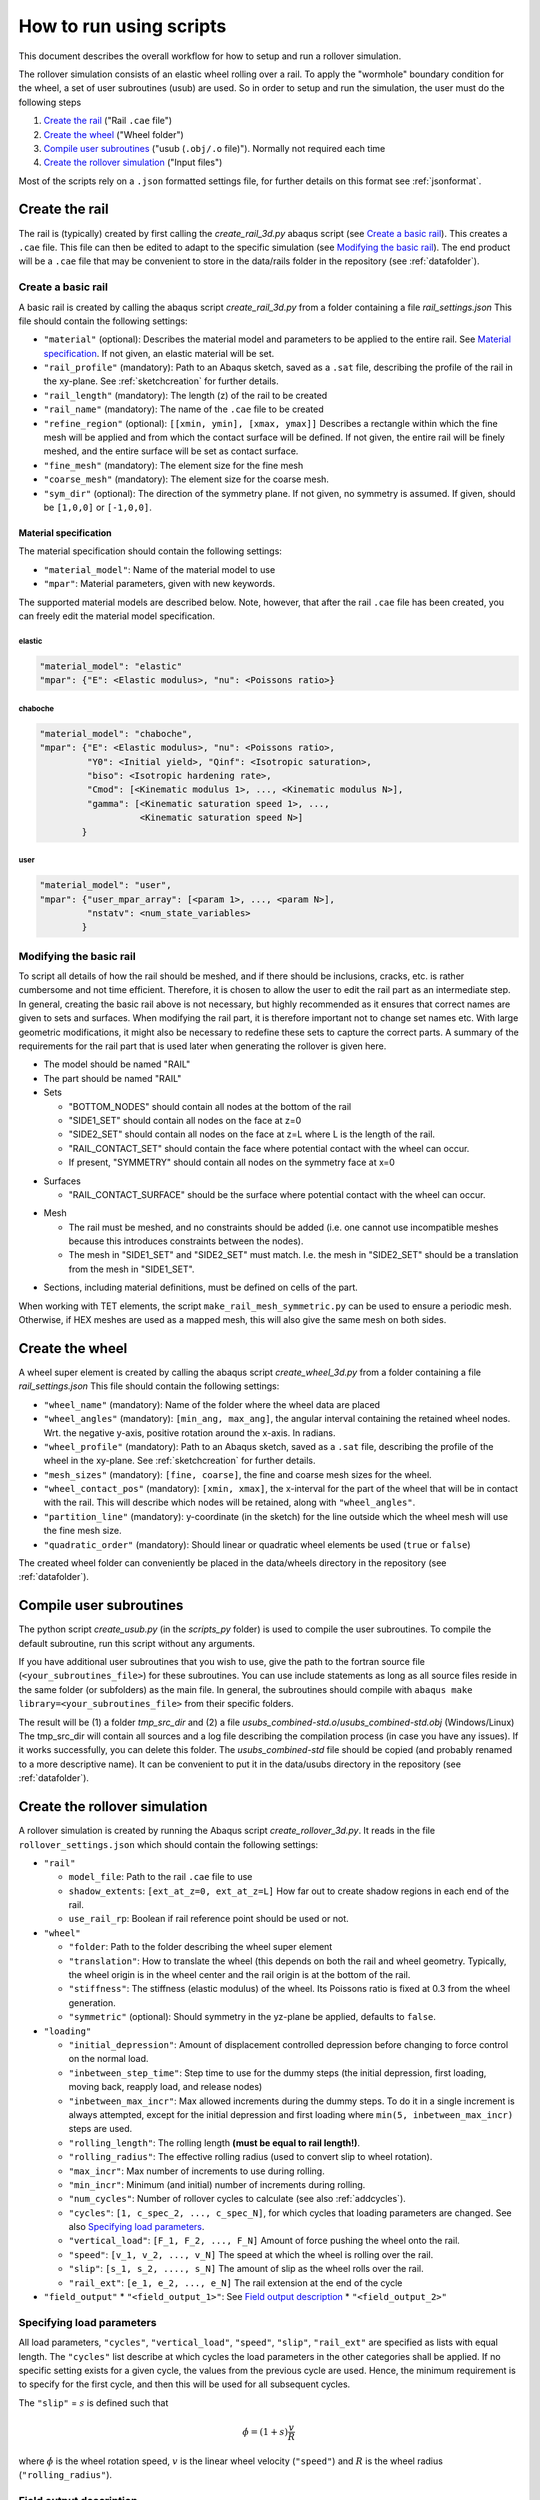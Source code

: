 How to run using scripts
************************

This document describes the overall workflow for how to setup and run a 
rollover simulation.

|program_work_flow_png|

.. |program_work_flow_png| image:: /img/program_work_flow.png
          :align: middle
          :alt: more info

The rollover simulation consists of an elastic wheel rolling over a rail. 
To apply the "wormhole" boundary condition for the wheel, a set of user
subroutines (usub) are used. So in order to setup and run 
the simulation, the user must do the following steps

1. `Create the rail`_ ("Rail ``.cae`` file")
2. `Create the wheel`_ ("Wheel folder")
3. `Compile user subroutines`_ ("usub (``.obj/.o`` file)"). 
   Normally not required each time
4. `Create the rollover simulation`_ ("Input files")

Most of the scripts rely on a ``.json`` formatted settings file, for 
further details on this format see :ref:`jsonformat`. 

Create the rail
===============
The rail is (typically) created by first calling the 
`create_rail_3d.py` abaqus script (see `Create a basic rail`_). This 
creates a ``.cae`` file. This file can then be edited to adapt to the 
specific simulation (see `Modifying the basic rail`_). The end product 
will be a ``.cae`` file that may be convenient to store 
in the data/rails folder in the repository 
(see :ref:`datafolder`).

Create a basic rail
-------------------
A basic rail is created by calling the abaqus script 
`create_rail_3d.py`
from a folder containing a file `rail_settings.json` This file should 
contain the following settings:

- ``"material"`` (optional): Describes the material model and 
  parameters to be applied to the entire rail. See `Material 
  specification`_. If not given, an elastic material will be set.
- ``"rail_profile"`` (mandatory): Path to an Abaqus sketch, saved as a 
  ``.sat`` file, describing the profile of the rail in the xy-plane. See
  :ref:`sketchcreation` for further details.
- ``"rail_length"`` (mandatory): The length (z) of the rail to be 
  created
- ``"rail_name"`` (mandatory): The name of the ``.cae`` file to be 
  created
- ``"refine_region"`` (optional): ``[[xmin, ymin], [xmax, ymax]]`` 
  Describes a rectangle within which the fine mesh will be applied and
  from which the contact surface will be defined. If not given, the 
  entire rail will be finely meshed, and the entire surface will be set 
  as contact surface.
- ``"fine_mesh"`` (mandatory): The element size for the fine mesh
- ``"coarse_mesh"`` (mandatory): The element size for the coarse mesh.
- ``"sym_dir"`` (optional): The direction of the symmetry plane. If not
  given, no symmetry is assumed. If given, should be ``[1,0,0]`` or 
  ``[-1,0,0]``.
  
  
Material specification
^^^^^^^^^^^^^^^^^^^^^^
The material specification should contain the following settings:

- ``"material_model"``: Name of the material model to use
- ``"mpar"``: Material parameters, given with new keywords.

The supported material models are described below. Note, however, that 
after the rail ``.cae`` file has been created, you can freely edit the 
material model specification.

elastic
"""""""
.. code-block:: none

    "material_model": "elastic"
    "mpar": {"E": <Elastic modulus>, "nu": <Poissons ratio>}

chaboche
""""""""
.. code-block:: none

    "material_model": "chaboche",
    "mpar": {"E": <Elastic modulus>, "nu": <Poissons ratio>, 
             "Y0": <Initial yield>, "Qinf": <Isotropic saturation>,
             "biso": <Isotropic hardening rate>,
             "Cmod": [<Kinematic modulus 1>, ..., <Kinematic modulus N>],
             "gamma": [<Kinematic saturation speed 1>, ..., 
                       <Kinematic saturation speed N>]
            }

user
""""
.. code-block:: none

    "material_model": "user",
    "mpar": {"user_mpar_array": [<param 1>, ..., <param N>],
             "nstatv": <num_state_variables>
            }


.. _rail_modifications:

Modifying the basic rail
------------------------
To script all details of how the rail should be meshed, and if there 
should be inclusions, cracks, etc. is rather cumbersome and not time 
efficient. Therefore, it is chosen to allow the user to edit the rail
part as an intermediate step. In general, creating the basic rail above
is not necessary, but highly recommended as it ensures that correct 
names are given to sets and surfaces. When modifying the rail part, it 
is therefore important not to change set names etc. With large geometric 
modifications, it might also be necessary to redefine these sets to 
capture the correct parts. A summary of the requirements for the rail
part that is used later when generating the rollover is given here.

*  The model should be named "RAIL"
*  The part should be named "RAIL"
*  Sets

   *  "BOTTOM_NODES" should contain all nodes at the bottom of the 
      rail
   *  "SIDE1_SET" should contain all nodes on the face at z=0
   *  "SIDE2_SET" should contain all nodes on the face at z=L where L is 
      the length of the rail.
   *  "RAIL_CONTACT_SET" should contain the face where potential 
      contact with the wheel can occur. 
   *  If present, "SYMMETRY" should contain all nodes on the symmetry face
      at x=0

.. Padding

*  Surfaces

   *  "RAIL_CONTACT_SURFACE" should be the surface where potential 
      contact with the wheel can occur.

.. Padding

*  Mesh

   *  The rail must be meshed, and no constraints should be added (i.e. 
      one cannot use incompatible meshes because this introduces 
      constraints between the nodes). 
   *  The mesh in "SIDE1_SET" and "SIDE2_SET" must match. I.e. the mesh 
      in "SIDE2_SET" should be a translation from the mesh in "SIDE1_SET".

.. Padding

*  Sections, including material definitions, must be defined on cells 
   of the part.


When working with TET elements, the script 
``make_rail_mesh_symmetric.py`` can be used to ensure a periodic mesh.
Otherwise, if HEX meshes are used as a mapped mesh, this will also give
the same mesh on both sides. 


Create the wheel
================
A wheel super element is created by calling the abaqus script 
`create_wheel_3d.py` from a folder containing a file 
`rail_settings.json` This file should contain the following settings:

*  ``"wheel_name"`` (mandatory): Name of the folder where the 
   wheel data are placed
*  ``"wheel_angles"`` (mandatory): ``[min_ang, max_ang]``, 
   the angular interval containing the retained wheel nodes. 
   Wrt. the negative y-axis, 
   positive rotation around the x-axis. In radians.
*  ``"wheel_profile"`` (mandatory): Path to an Abaqus sketch, saved as a 
   ``.sat`` file, describing the profile of the wheel in the xy-plane. 
   See :ref:`sketchcreation` for further details.
*  ``"mesh_sizes"`` (mandatory): ``[fine, coarse]``,
   the fine and coarse mesh sizes for the wheel. 
*  ``"wheel_contact_pos"`` (mandatory): ``[xmin, xmax]``, the x-interval 
   for the part of the wheel that will be in contact with the rail. 
   This will describe which nodes will be retained, along with 
   ``"wheel_angles"``. 
*  ``"partition_line"`` (mandatory): y-coordinate (in the sketch) 
   for the line outside which the wheel mesh will use the 
   fine mesh size. 
*  ``"quadratic_order"`` (mandatory): Should linear or quadratic 
   wheel elements be used (``true`` or ``false``)
   
The created wheel folder can conveniently be placed in the data/wheels
directory in the repository 
(see :ref:`datafolder`).


Compile user subroutines
========================
The python script `create_usub.py` (in the `scripts_py` folder) 
is used to compile the user subroutines. To compile the default 
subroutine, run this script without any arguments. 

If you have additional user subroutines that you wish to use, 
give the path to the fortran source file (``<your_subroutines_file>``) 
for these subroutines. 
You can use include statements as long as all source files 
reside in the same folder (or subfolders) as the main file. 
In general, the subroutines should compile with 
``abaqus make library=<your_subroutines_file>`` from their 
specific folders.

The result will be (1) a folder `tmp_src_dir` and (2) a file 
`usubs_combined-std.o`/`usubs_combined-std.obj` (Windows/Linux)
The tmp_src_dir will contain all sources and a log file describing 
the compilation process (in case you have any issues). If it works 
successfully, you can delete this folder. The `usubs_combined-std` file 
should be copied (and probably renamed to a more descriptive name). It 
can be convenient to put it in the data/usubs directory in the 
repository (see :ref:`datafolder`).

Create the rollover simulation
==============================
A rollover simulation is created by running the Abaqus script
`create_rollover_3d.py`. 
It reads in the file ``rollover_settings.json`` which should contain 
the following settings:

*  ``"rail"``
   
   *  ``model_file``: Path to the rail ``.cae`` file to use
   *  ``shadow_extents``: ``[ext_at_z=0, ext_at_z=L]``
      How far out to create shadow regions in each end of the rail.
   *  ``use_rail_rp``: Boolean if rail reference point should be used 
      or not.
   
*  ``"wheel"``

   *  ``"folder``: Path to the folder describing the wheel super element
   *  ``"translation"``: How to translate the wheel (this depends on 
      both the rail and wheel geometry. Typically, the wheel origin is 
      in the wheel center and the rail origin is at the bottom of the 
      rail. 
   *  ``"stiffness"``: The stiffness (elastic modulus) of the wheel. 
      Its Poissons ratio is fixed at 0.3 from the wheel generation. 
   *  ``"symmetric"`` (optional): Should symmetry in the yz-plane be 
      applied, defaults to ``false``.
   
*  ``"loading"``

   *  ``"initial_depression"``: Amount of displacement controlled 
      depression before changing to force control on the normal load. 
   *  ``"inbetween_step_time"``: Step time to use for the dummy steps
      (the initial depression, first loading, moving back, reapply load, 
      and release nodes)
   *  ``"inbetween_max_incr"``: Max allowed increments during the dummy 
      steps. To do it in a single increment is always attempted, except
      for the initial depression and first loading where 
      ``min(5, inbetween_max_incr)`` steps are used. 
   *  ``"rolling_length"``: The rolling length 
      **(must be equal to rail length!)**.
   *  ``"rolling_radius"``: The effective rolling radius 
      (used to convert slip to wheel rotation).
   *  ``"max_incr"``: Max number of increments to use during rolling.
   *  ``"min_incr"``: Minimum (and initial) number of increments during
      rolling. 
   *  ``"num_cycles"``: Number of rollover cycles to calculate (see also
      :ref:`addcycles`). 
   *  ``"cycles"``: ``[1, c_spec_2, ..., c_spec_N]``, 
      for which cycles that loading parameters are changed.
      See also `Specifying load parameters`_.
   *  ``"vertical_load"``: ``[F_1, F_2, ..., F_N]`` 
      Amount of force pushing the wheel onto the rail. 
   *  ``"speed"``: ``[v_1, v_2, ..., v_N]``
      The speed at which the wheel is rolling over the rail.
   *  ``"slip"``: ``[s_1, s_2, ...., s_N]``
      The amount of slip as the wheel rolls over the rail.
   *  ``"rail_ext"``: ``[e_1, e_2, ..., e_N]``
      The rail extension at the end of the cycle

*  ``"field_output"``
   *  ``"<field_output_1>"``: See `Field output description`_
   *  ``"<field_output_2>"``


Specifying load parameters
--------------------------
All load parameters, ``"cycles"``, ``"vertical_load"``, ``"speed"``,
``"slip"``, ``"rail_ext"`` are specified as lists with equal length.
The ``"cycles"`` list describe at which cycles the load parameters in 
the other categories shall be applied. If no specific setting exists for
a given cycle, the values from the previous cycle are used. Hence, the 
minimum requirement is to specify for the first cycle, and then this 
will be used for all subsequent cycles. 

The ``"slip"`` = :math:`s` is defined such that 

.. math::

   \dot{\phi} = (1+s)\frac{v}{R}

where :math:`\dot{\phi}` is the wheel rotation speed, :math:`v` is 
the linear wheel velocity (``"speed"``) and :math:`R` is the wheel 
radius (``"rolling_radius"``). 


Field output description
------------------------
The key under ``"field_output"`` gives the name of the specific 
field output request created, e.g. ``"<field_output_1>"``. 
And for each of these keys the following keys should be specified:

*  ``"set"``: The set in the rail part for which the output should be 
   saved. Note that there are two special names:
   * ``"FULL_MODEL"``: All parts of the model (wheel and rail)
   * ``"WHEEL_RP"``: The wheel reference point. 
*  ``"var"``: ``["VAR_1", "VAR_2", ..., "VAR_N"]``.
   The variables to be saved. Supported variables can be 
   found when creating field outputs in Abaqus CAE. But typical examples
   are "U" (displacements and rotations), "S" (stresses)
*  ``freq``: How many increments between each time the variables should
   be saved in the active steps of the field output request.
*  ``cycles``: How many cycles between each time the variables should be
   saved (i.e. between the active steps of the field output request). 
   If e.g. 25 is specified, output will occur on cycle 1, 26, 51, etc. 
   